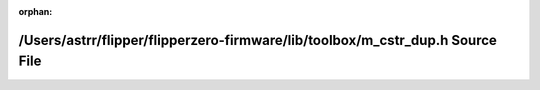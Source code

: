 .. meta::e4a886979ceed7e16f95acabedfb3b4d733b09090cfb7377b4d2537c5ca13d13a34a56a83b5e600b351c74864bee777270cc00feaaf347aa938dff6efef8670c

:orphan:

.. title:: Flipper Zero Firmware: /Users/astrr/flipper/flipperzero-firmware/lib/toolbox/m_cstr_dup.h Source File

/Users/astrr/flipper/flipperzero-firmware/lib/toolbox/m\_cstr\_dup.h Source File
================================================================================

.. container:: doxygen-content

   
   .. raw:: html
     :file: m__cstr__dup_8h_source.html
